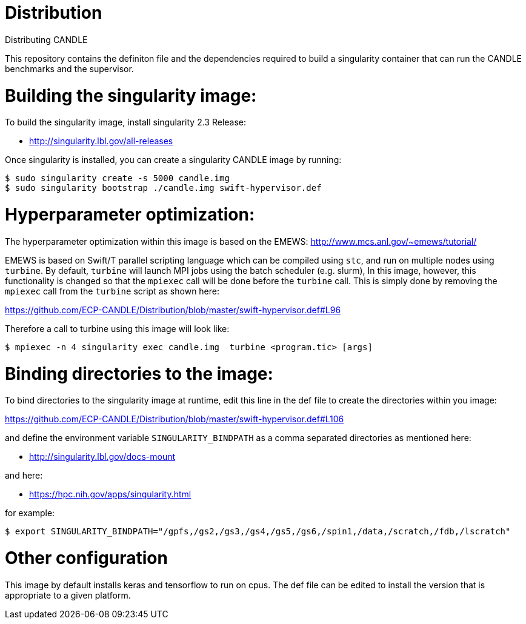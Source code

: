 # Distribution
Distributing CANDLE

This repository contains the definiton file and the dependencies required to
build a singularity container that can run the CANDLE benchmarks and the
supervisor. 

= Building the singularity image:

To build the singularity image, install singularity 2.3 Release:

* http://singularity.lbl.gov/all-releases

Once singularity is installed, you can create a singularity CANDLE image by
running:

----
$ sudo singularity create -s 5000 candle.img 
$ sudo singularity bootstrap ./candle.img swift-hypervisor.def 
----

= Hyperparameter optimization:
The hyperparameter optimization within this image is based on the EMEWS:
http://www.mcs.anl.gov/~emews/tutorial/

EMEWS is based on  Swift/T parallel scripting language which can be compiled using
`stc`, and run on multiple nodes using `turbine`.  By default, `turbine` will
launch MPI jobs using the batch scheduler (e.g. slurm), In this image,
however, this functionality is changed so that the `mpiexec` call will be done
before the `turbine` call. This is simply done by removing the `mpiexec` call
from the `turbine` script as shown here: 

https://github.com/ECP-CANDLE/Distribution/blob/master/swift-hypervisor.def#L96

Therefore a call to turbine using this image will look like:

----
$ mpiexec -n 4 singularity exec candle.img  turbine <program.tic> [args]
----



= Binding directories to the image:

To bind directories to the singularity image at runtime, edit this line in the
def file to create the directories within you image:

https://github.com/ECP-CANDLE/Distribution/blob/master/swift-hypervisor.def#L106

and define the environment variable `SINGULARITY_BINDPATH` as a comma separated
directories as mentioned here:

* http://singularity.lbl.gov/docs-mount

and here:

* https://hpc.nih.gov/apps/singularity.html

for example:

----
$ export SINGULARITY_BINDPATH="/gpfs,/gs2,/gs3,/gs4,/gs5,/gs6,/spin1,/data,/scratch,/fdb,/lscratch"
----

= Other configuration

This image by default installs keras and tensorflow to run on cpus. The def
file can be edited to install the version that is appropriate to a given
platform.

